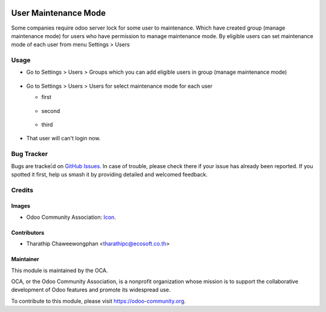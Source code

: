 .. image:: https://img.shields.io/badge/licence-AGPL--3-blue.svg
   :target: http://www.gnu.org/licenses/agpl-3.0-standalone.html
   :alt: License: AGPL-3

=====================
User Maintenance Mode
=====================

Some companies require odoo server lock for some user to maintenance.
Which have created group (manage maintenance mode) for users who have permission
to manage maintenance mode. By eligible users can set maintenance mode of each user
from menu Settings > Users

Usage
=====

* Go to Settings > Users > Groups which you can add eligible users in group (manage maintenance mode)

.. figure:: static/description/group_manage_maintenance_mode.png
   :scale: 80 %
   :alt: Add eligible users in group (manage maintenance mode)

* Go to Settings > Users > Users for select maintenance mode for each user

  * first

  .. figure:: static/description/change_maintenance_mode1.png
     :scale: 80 %

  * second

  .. figure:: static/description/change_maintenance_mode2.png
     :scale: 80 %

  * third

  .. figure:: static/description/change_maintenance_mode3.png
     :scale: 80 %

* That user will can't login now.

.. figure:: static/description/warning_login.png
   :scale: 80 %
   :alt: Warning Login

.. image:: https://odoo-community.org/website/image/ir.attachment/5784_f2813bd/datas
   :alt: Try me on Runbot
   :target: https://runbot.odoo-community.org/runbot/149/8.0

Bug Tracker
===========

Bugs are trackeะ้d on `GitHub Issues
<https://github.com/OCA/server-tools/issues>`_. In case of trouble, please
check there if your issue has already been reported. If you spotted it first,
help us smash it by providing detailed and welcomed feedback.

Credits
=======

Images
------

* Odoo Community Association: `Icon <https://github.com/OCA/maintainer-tools/blob/master/template/module/static/description/icon.svg>`_.

Contributors
------------

* Tharathip Chaweewongphan <tharathipc@ecosoft.co.th>

Maintainer
----------

.. image:: https://odoo-community.org/logo.png
   :alt: Odoo Community Association
   :target: https://odoo-community.org

This module is maintained by the OCA.

OCA, or the Odoo Community Association, is a nonprofit organization whose
mission is to support the collaborative development of Odoo features and
promote its widespread use.

To contribute to this module, please visit https://odoo-community.org.
